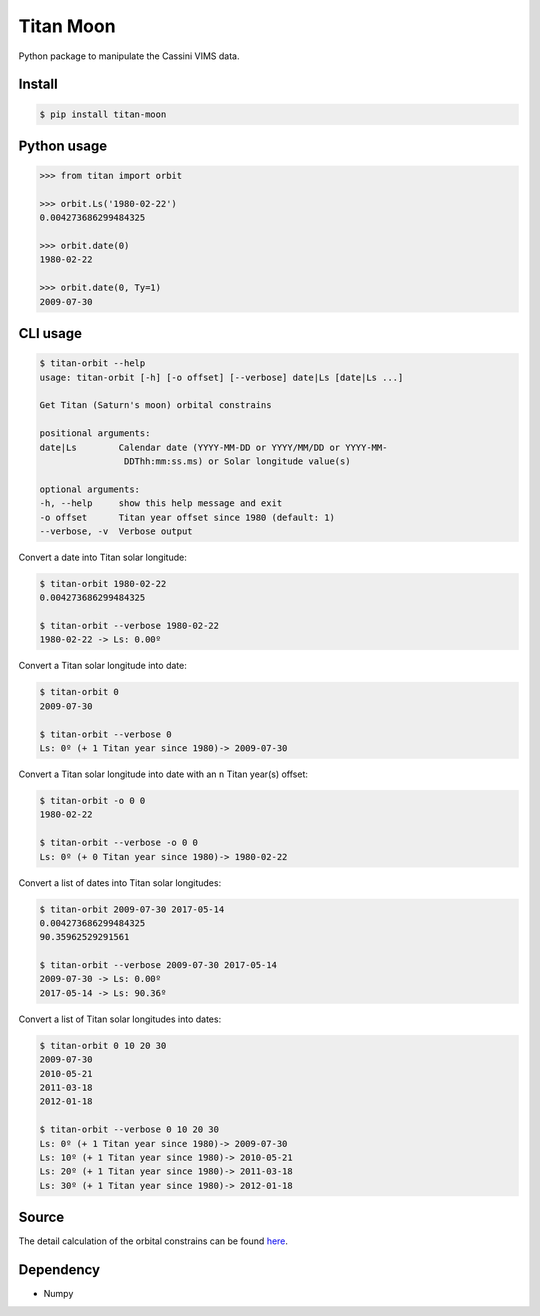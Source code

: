 Titan Moon
=====

|Build| |PyPI| |Status| |Version| |Python| |License|

.. |Build| image:: https://travis-ci.org/seignovert/python-titan-moon.svg?branch=master
        :target: https://travis-ci.org/seignovert/python-titan-moon
.. |PyPI| image:: https://img.shields.io/badge/PyPI-titan--moon-blue.svg
        :target: https://pypi.org/project/titan-moon
.. |Status| image:: https://img.shields.io/pypi/status/titan-moon.svg?label=Status
        :target: https://pypi.org/project/titan-moon
.. |Version| image:: https://img.shields.io/pypi/v/titan-moon.svg?label=Version
        :target: https://pypi.org/project/titan-moon
.. |Python| image:: https://img.shields.io/pypi/pyversions/titan-moon.svg?label=Python
        :target: https://pypi.org/project/titan-moon
.. |License| image:: https://img.shields.io/pypi/l/titan-moon.svg?label=License
        :target: https://pypi.org/project/titan-moon

Python package to manipulate the Cassini VIMS data.

Install
-------
.. code:: bash

    $ pip install titan-moon

Python usage
-------------

.. code:: python

    >>> from titan import orbit
    
    >>> orbit.Ls('1980-02-22')
    0.004273686299484325
    
    >>> orbit.date(0)
    1980-02-22

    >>> orbit.date(0, Ty=1)
    2009-07-30

CLI usage
---------

.. code:: bash

    $ titan-orbit --help
    usage: titan-orbit [-h] [-o offset] [--verbose] date|Ls [date|Ls ...]

    Get Titan (Saturn's moon) orbital constrains

    positional arguments:
    date|Ls        Calendar date (YYYY-MM-DD or YYYY/MM/DD or YYYY-MM-
                    DDThh:mm:ss.ms) or Solar longitude value(s)

    optional arguments:
    -h, --help     show this help message and exit
    -o offset      Titan year offset since 1980 (default: 1)
    --verbose, -v  Verbose output

Convert a date into Titan solar longitude:

.. code:: bash

    $ titan-orbit 1980-02-22
    0.004273686299484325

    $ titan-orbit --verbose 1980-02-22
    1980-02-22 -> Ls: 0.00º

Convert a Titan solar longitude into date:

.. code:: bash

    $ titan-orbit 0
    2009-07-30

    $ titan-orbit --verbose 0
    Ls: 0º (+ 1 Titan year since 1980)-> 2009-07-30

Convert a Titan solar longitude into date with an ``n`` Titan year(s) offset:

.. code:: bash

    $ titan-orbit -o 0 0
    1980-02-22

    $ titan-orbit --verbose -o 0 0
    Ls: 0º (+ 0 Titan year since 1980)-> 1980-02-22

Convert a list of dates into Titan solar longitudes:

.. code:: bash

    $ titan-orbit 2009-07-30 2017-05-14
    0.004273686299484325
    90.35962529291561

    $ titan-orbit --verbose 2009-07-30 2017-05-14
    2009-07-30 -> Ls: 0.00º
    2017-05-14 -> Ls: 90.36º

Convert a list of Titan solar longitudes into dates:

.. code:: bash

    $ titan-orbit 0 10 20 30
    2009-07-30
    2010-05-21
    2011-03-18
    2012-01-18

    $ titan-orbit --verbose 0 10 20 30
    Ls: 0º (+ 1 Titan year since 1980)-> 2009-07-30
    Ls: 10º (+ 1 Titan year since 1980)-> 2010-05-21
    Ls: 20º (+ 1 Titan year since 1980)-> 2011-03-18
    Ls: 30º (+ 1 Titan year since 1980)-> 2012-01-18

Source
------
The detail calculation of the orbital constrains can be found here_.

|Titan orbit|

.. |Titan orbit| image:: https://raw.githubusercontent.com/seignovert/d3js-titan-seasons/master/Titan_seasons.png

.. _here: https://github.com/seignovert/d3js-titan-seasons



Dependency
------------
- Numpy